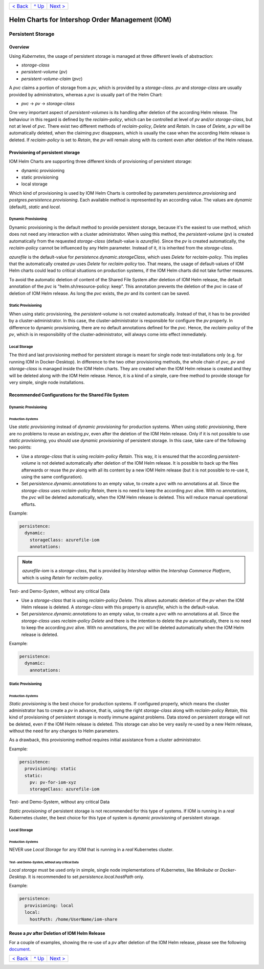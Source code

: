 +--------------------------+-----------------+--------------------------+
|`< Back                   |`^ Up            |`Next > <Metrics.rst>`_   |
|<SecretKeyRef.rst>`_      |<../README.rst>`_|                          |
+--------------------------+-----------------+--------------------------+

================================================
Helm Charts for Intershop Order Management (IOM)
================================================

------------------
Persistent Storage
------------------

Overview
========

Using *Kubernetes*, the usage of persistent storage is managed at three different levels of abstraction:

- *storage-class*
- *persistent-volume* (*pv*)
- *persistent-volume-claim* (*pvc*)

A *pvc* claims a portion of storage from a *pv*, which is provided by a *storage-class*. *pv* and *storage-class* are
usually provided by administrators, whereas a *pvc* is usually part of the Helm Chart:

- *pvc* -> *pv* -> *storage-class*

One very important aspect of *persistent-volumes* is its handling after deletion of the according Helm release. The behaviour
in this regard is defined by the *reclaim-policy*, which can be controlled at level of *pv* and/or *storage-class*,
but not at level of *pvc*.
There exist two different methods of *reclaim-policy*, *Delete* and *Retain*. In case of *Delete*, a *pv* will be
automatically deleted, when the claiming *pvc* disappears, which is usually the case when the according Helm release
is deleted. If *reclaim-policy* is set to *Retain*, the *pv* will remain along with its content even after deletion
of the Helm release.

Provisioning of persistent storage
==================================

IOM Helm Charts are supporting three different kinds of provisioning of persistent storage:

- dynamic provisioning
- static provisioning
- local storage

Which kind of provisioning is used by IOM Helm Charts is controlled by parameters *persistence.provisioning* and
*postgres.persistence.provisioning*.
Each available method is represented by an according value. The values are *dynamic* (default), *static* and *local*.

Dynamic Provisioning
--------------------

Dynamic provisioning is the default method to provide persistent storage, because it's the easiest to use method, which
does not need any interaction with a cluster administrator.
When using this method, the *persistent-volume* (*pv*) is created automatically from the requested *storage-class* (default-value is *azurefile*).
Since the *pv* is created automatically, the *reclaim-policy* cannot be influenced by any Helm parameter. Instead of it,
it is inherited from the *storage-class*.

*azurefile* is the default-value for *persistence.dynamic.storageClass*, which uses *Delete* for *reclaim-policy*. This implies that the
automatically created *pv* uses *Delete* for *reclaim-policy* too. That means, the usage of default-values of IOM Helm charts could
lead to critical situations on production systems, if the IOM Helm charts did not take further measures.

To avoid the automatic deletion of content of the Shared File System after deletion of IOM Helm release, the default annotation of
the *pvc* is "helm.sh/resource-policy: keep". This annotation prevents the deletion of the *pvc* in case of deletion of IOM Helm release.
As long the *pvc* exists, the *pv* and its content can be saved.

Static Provisioning
-------------------

When using static provisioning, the *persistent-volume* is not created automatically. Instead of that, it has to be provided
by a cluster-administrator. In this case, the cluster-administrator is responsible for configure the *pv* properly.
In difference to dynamic provisioning, there are no default annotations defined for the *pvc*. Hence, the *reclaim-policy*
of the *pv*, which is in responsibility of the cluster-administrator, will always come into effect immediately.

Local Storage
-------------

The third and last provisioning method for persistent storage is meant for single node test-installations only (e.g. for running IOM
in Docker-Desktop). In difference to the two other provisioning methods, the whole chain of *pvc*, *pv* and *storage-class* is managed
inside the IOM Helm charts. They are created when the IOM Helm release is created and they will be deleted along with the IOM Helm release.
Hence, it is a kind of a simple, care-free method to provide storage for very simple, single node installations.

Recommended Configurations for the Shared File System
=====================================================

Dynamic Provisioning
--------------------

Production-Systems
^^^^^^^^^^^^^^^^^^

Use *static provisioning* instead of *dynamic provisioning* for production systems. When using *static provisioning*, there are no problems to reuse
an existing *pv*, even after the deletion of the IOM Helm release. Only if it is not possible to use *static provisioning*, you should
use *dynamic provisioning* of persistent storage. In this case, take care of the following two points:
  
- Use a *storage-class* that is using *reclaim-policy* *Retain*. This way, it is ensured that the according *persistent-volume* is
  not deleted automatically after deletion of the IOM Helm release. It is possible to back up the files afterwards or reuse the *pv*
  along with all its content by a new IOM Helm release (but it is not possible to re-use it, using the same configuration).
- Set *persistence.dynamic.annotations* to an empty value, to create a *pvc* with no annotations at all. Since the *storage-class*
  uses *reclaim-policy* *Retain*, there is no need to keep the according *pvc* alive. With no annotations, the *pvc* will be deleted
  automatically, when the IOM Helm release is deleted. This will reduce manual operational efforts.

Example:

.. code-block:: yaml

  persistence:
    dynamic:
      storageClass: azurefile-iom
      annotations:

.. note::

  *azurefile-iom* is a *storage-class*, that is provided by *Intershop* within the *Intershop Commerce Platform*,
  which is using *Retain* for *reclaim-policy*.

Test- and Demo-System, without any critical Data


- Use a *storage-class* that is using *reclaim-policy* *Delete*. This allows automatic deletion of the *pv* when the IOM
  Helm release is deleted. A *storage-class* with this property is *azurefile*, which is the default-value.
- Set *persistence.dynamic.annotations* to an empty value, to create a *pvc* with no annotations at all. Since the *storage-class*
  uses *reclaim-policy* *Delete* and there is the intention to delete the *pv* automatically, there is no need to keep the according
  *pvc* alive. With no annotations, the *pvc* will be deleted automatically when the IOM Helm release is deleted.

Example:

.. code-block:: yaml

  persistence:
    dynamic:
      annotations:

Static Provisioning
-------------------

Production-Systems
^^^^^^^^^^^^^^^^^^

*Static provisioning* is the best choice for production systems. If configured properly, which means the cluster administrator
has to create a *pv* in advance, that is, using the right *storage-class* along with *reclaim-policy* *Retain*, this kind
of provisioning of persistent storage is mostly immune against problems. Data stored on persistent storage will not be
deleted, even if the IOM Helm release is deleted. This storage can also be very easily re-used by a new Helm release, without
the need for any changes to Helm parameters.

As a drawback, this provisioning method requires initial assistance from a cluster administrator.

Example:

.. code-block:: yaml

  persistence:
    provisioning: static
    static:
      pv: pv-for-iom-xyz
      storageClass: azurefile-iom

Test- and Demo-System, without any critical Data


*Static provisioning* of persistent storage is not recommended for this type of systems. If IOM is running in a *real*
Kubernetes cluster, the best choice for this type of system is *dynamic provisioning* of persistent storage.

Local Storage
-------------

Production-Systems
^^^^^^^^^^^^^^^^^^

NEVER use *Local Storage* for any IOM that is running in a *real* Kubernetes cluster.


Test- and Demo-System, without any critical Data
^^^^^^^^^^^^^^^^^^^^^^^^^^^^^^^^^^^^^^^^^^^^^^^^

*Local storage* must be used only in simple, single node implementations of Kubernetes, like *Minikube* or *Docker-Desktop*.
It is recommended to set *persistence.local.hostPath* only.

Example:

.. code-block:: yaml

  persistence:
    provisioning: local
    local:
      hostPath: /home/UserName/iom-share
   
Reuse a *pv* after Deletion of IOM Helm Release
===============================================

For a couple of examples, showing the re-use of a *pv* after deletion of the IOM Helm release, please see the following `document <PersistentStorageExamplesReusePV.rst>`_.

+--------------------------+-----------------+--------------------------+
|`< Back                   |`^ Up            |`Next > <Metrics.rst>`_   |
|<SecretKeyRef.rst>`_      |<../README.rst>`_|                          |
+--------------------------+-----------------+--------------------------+
